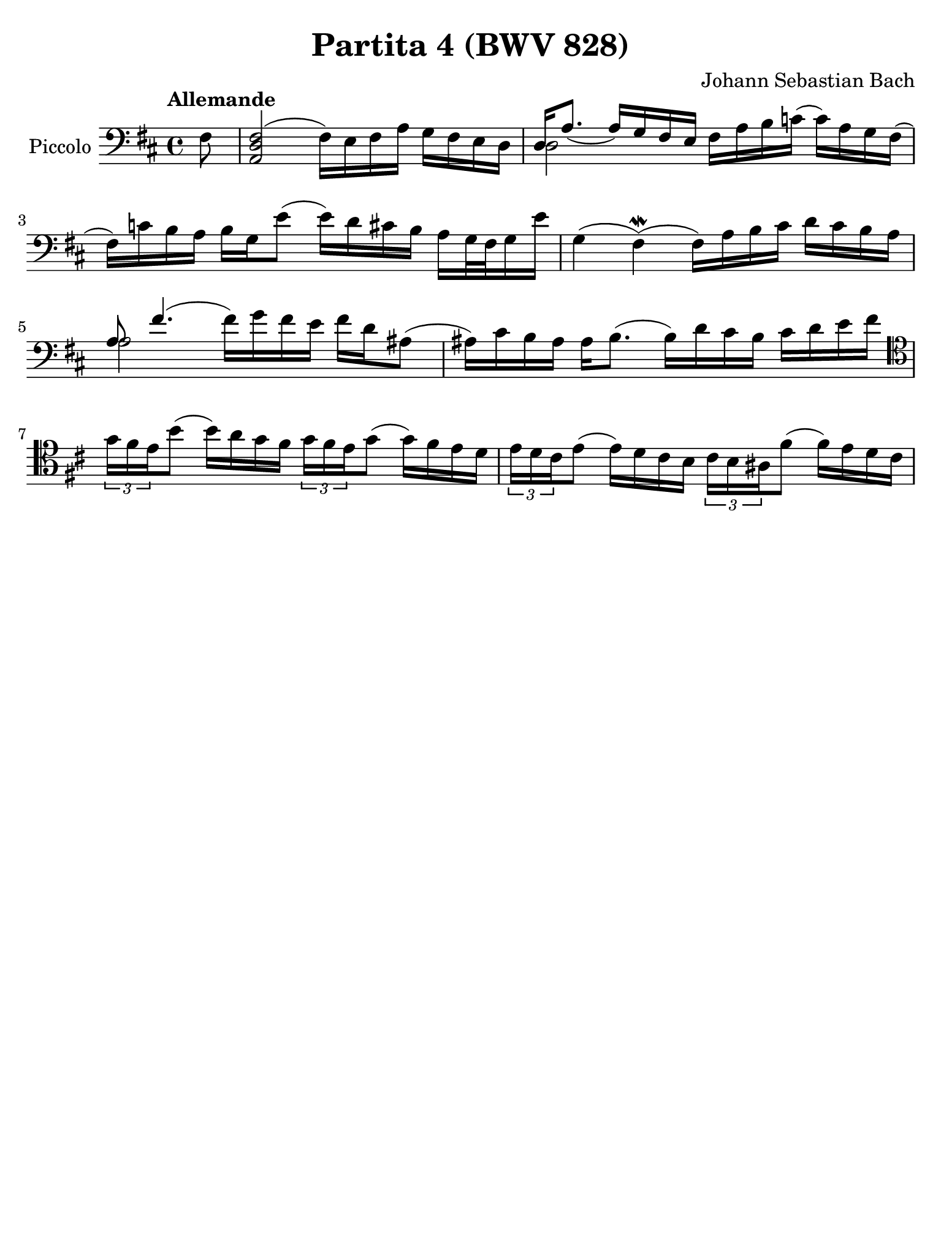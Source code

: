#(set-global-staff-size 21)

\version "2.18.2"

\header {
  title = "Partita 4 (BWV 828)"
  composer = "Johann Sebastian Bach"
  tagline  = ""
}

\language "italiano"

% iPad Pro 12.9

\paper {
  paper-width  = 195\mm
  paper-height = 260\mm
%  indent = #0
%  page-count = #2
  line-width = #184
  print-page-number = ##f
  ragged-last-bottom = ##t
  ragged-bottom = ##f
%  ragged-last = ##t
}

% \phrasingSlurDashed
% \SlurDashed
% \slurSolid

allongerUne = \markup {
  \center-column {
    \combine
    \draw-line #'(-2 . 0)
    \arrow-head #X #RIGHT ##f
  }
}

ringsps = #"
  0.15 setlinewidth
  0.9 0.6 moveto
  0.4 0.6 0.5 0 361 arc
  stroke
  1.0 0.6 0.5 0 361 arc
  stroke
  "

vibrato = \markup {
  \with-dimensions #'(-0.2 . 1.6) #'(0 . 1.2)
  \postscript #ringsps
}

startModernBarre =
#(define-event-function (parser location fretnum partial)
   (number? number?)
    #{
      \tweak bound-details.left.text
        \markup
          \teeny \concat {
          #(format #f "~@r" fretnum)
          \hspace #.2
          \lower #.3 \small \bold \fontsize #-2 #(number->string partial)
          \hspace #.5
        }
      \tweak font-size -1
      \tweak font-shape #'upright
      \tweak style #'dashed-line
      \tweak dash-fraction #0.3
      \tweak dash-period #1
      \tweak bound-details.left.stencil-align-dir-y #0.35
      \tweak bound-details.left.padding 2.5 % was 0.25
      \tweak bound-details.left.attach-dir -1
      \tweak bound-details.left-broken.text ##f
      \tweak bound-details.left-broken.attach-dir -1
      %% adjust the numeric values to fit your needs:
      \tweak bound-details.left-broken.padding 0.5 %% was 1.5
      \tweak bound-details.right-broken.padding 0
      \tweak bound-details.right.padding 0.25
      \tweak bound-details.right.attach-dir 2
      \tweak bound-details.right-broken.text ##f
      \tweak bound-details.right.text
        \markup
          \with-dimensions #'(0 . 0) #'(-.3 . 0) %% was (0 . -1)
          \draw-line #'(0 . -1)
      \startTextSpan
   #})

stopBarre = \stopTextSpan

\score {
  \new Staff
  \with{instrumentName=#"Piccolo"}{
    \set fingeringOrientations = #'(left)
    \override Hairpin.to-barline = ##f
    \override BreathingSign.text = \markup {
      \translate #'(-1.75 . 1.6)
      \musicglyph #"scripts.rcomma"
    }

    \tempo "Allemande"
    \time 4/4
    \key re \major
    \clef "bass"
     
    \partial 8 fad8
      <<fad2( re2 la,2>> fad16) mi16 fad16 la16 sol16 fad16 mi16 re16
    | <<{re16 la8._( la16_) sol16 fad16 mi16}\\{re2}>> 
      fad16 la16 si16 do'!16( do'16) la16 sol16 fad16(
    | fad16) do'!16 si16 la16 si16 sol16 mi'8( mi'16) re'16 dod'!16 si16 
      la16 sol32 fad32 sol16 mi'16
    | sol4( fad4)\mordent( fad16) la16 si16 dod'16 re'16 dod'16 si16 la16 
    | <<{la8 fad'4.( \stemDown fad'16) sol'16 fad'16 mi'16}\\{la2}>>
      fad'16 re'16 lad8(
    | lad16) dod'16 si16 lad16 lad16 si8.( si16) re'16 dod'16 si16 dod'16 
      re'16 mi'16 fad'16
    | \clef "tenor" 
      \tuplet 3/2 {sol'16 fad'16 mi'16} si'8(
      si'16) la'16 sol'16 fad'16 \tuplet 3/2 {sol'16 fad'16 mi'16} sol'8( 
      sol'16) fad'16 mi'16 re'16 
    | \tuplet 3/2 {mi'16 re'16 dod'16} mi'8( mi'16) re'16 dod'16 si16  
      \tuplet 3/2 {dod'16 si16 lad16} fad'8( fad'16) mi'16 re'16 dod'16 
  }
}
